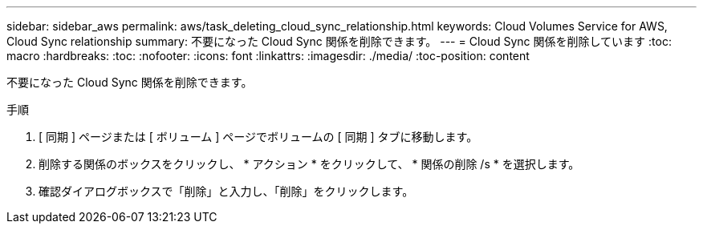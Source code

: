 ---
sidebar: sidebar_aws 
permalink: aws/task_deleting_cloud_sync_relationship.html 
keywords: Cloud Volumes Service for AWS, Cloud Sync relationship 
summary: 不要になった Cloud Sync 関係を削除できます。 
---
= Cloud Sync 関係を削除しています
:toc: macro
:hardbreaks:
:toc: 
:nofooter: 
:icons: font
:linkattrs: 
:imagesdir: ./media/
:toc-position: content


[role="lead"]
不要になった Cloud Sync 関係を削除できます。

.手順
. [ 同期 ] ページまたは [ ボリューム ] ページでボリュームの [ 同期 ] タブに移動します。
. 削除する関係のボックスをクリックし、 * アクション * をクリックして、 * 関係の削除 /s * を選択します。
. 確認ダイアログボックスで「削除」と入力し、「削除」をクリックします。

